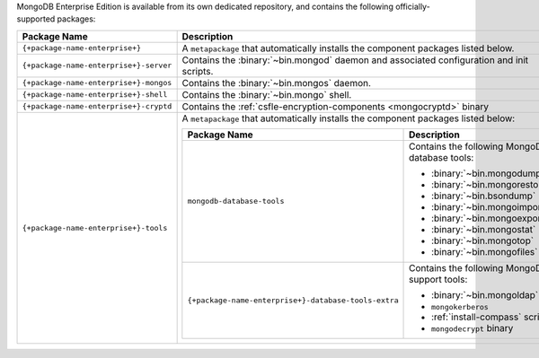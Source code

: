 MongoDB Enterprise Edition is available from its own dedicated
repository, and contains the following officially-supported packages:

.. container::

   .. list-table::
     :header-rows: 1
     :widths: 35 65

     * - Package Name
       - Description

     * - ``{+package-name-enterprise+}``
       - A ``metapackage`` that automatically installs the component
         packages listed below.

     * - ``{+package-name-enterprise+}-server``
       - Contains the :binary:`~bin.mongod` daemon and associated
         configuration and init scripts.

     * - ``{+package-name-enterprise+}-mongos``
       - Contains the :binary:`~bin.mongos` daemon.

     * - ``{+package-name-enterprise+}-shell``
       - Contains the :binary:`~bin.mongo` shell.

     * - ``{+package-name-enterprise+}-cryptd``
       - Contains the :ref:`csfle-encryption-components <mongocryptd>`
         binary

     * - ``{+package-name-enterprise+}-tools``
       - A ``metapackage`` that automatically installs the component
         packages listed below:

         .. list-table::
            :header-rows: 1
            :widths: 50 50

            * - Package Name
              - Description

            * - ``mongodb-database-tools``
              - Contains the following MongoDB database tools:

                - :binary:`~bin.mongodump`
                - :binary:`~bin.mongorestore`
                - :binary:`~bin.bsondump`
                - :binary:`~bin.mongoimport`
                - :binary:`~bin.mongoexport`
                - :binary:`~bin.mongostat`
                - :binary:`~bin.mongotop`
                - :binary:`~bin.mongofiles`

            * - ``{+package-name-enterprise+}-database-tools-extra``
              - Contains the following MongoDB support tools:

                - :binary:`~bin.mongoldap`
                - ``mongokerberos``
                - :ref:`install-compass` script
                - ``mongodecrypt`` binary

